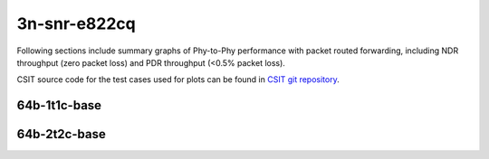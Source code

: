 
.. raw:: latex

    \clearpage

.. raw:: html

    <script type="text/javascript">

        function getDocHeight(doc) {
            doc = doc || document;
            var body = doc.body, html = doc.documentElement;
            var height = Math.max( body.scrollHeight, body.offsetHeight,
                html.clientHeight, html.scrollHeight, html.offsetHeight );
            return height;
        }

        function setIframeHeight(id) {
            var ifrm = document.getElementById(id);
            var doc = ifrm.contentDocument? ifrm.contentDocument:
                ifrm.contentWindow.document;
            ifrm.style.visibility = 'hidden';
            ifrm.style.height = "10px"; // reset to minimal height ...
            // IE opt. for bing/msn needs a bit added or scrollbar appears
            ifrm.style.height = getDocHeight( doc ) + 4 + "px";
            ifrm.style.visibility = 'visible';
        }

    </script>

3n-snr-e822cq
~~~~~~~~~~~~~

Following sections include summary graphs of Phy-to-Phy performance with
packet routed forwarding, including NDR throughput (zero packet loss)
and PDR throughput (<0.5% packet loss).

CSIT source code for the test cases used for plots can be found in
`CSIT git repository <https://git.fd.io/csit/tree/tests/dpdk/perf?h=rls2206>`_.

.. raw:: latex

    \clearpage

64b-1t1c-base
-------------

.. raw:: html

    <center>
    <iframe id="01" onload="setIframeHeight(this.id)" width="700" frameborder="0" scrolling="no" src="../../_static/dpdk/3n-snr-e822cq-64b-1t1c-base-ndr.html"></iframe>
    <p><br></p>
    </center>

.. raw:: latex

    \begin{figure}[H]
        \centering
            \graphicspath{{../_build/_static/dpdk/}}
            \includegraphics[clip, trim=0cm 0cm 5cm 0cm, width=0.70\textwidth]{3n-snr-e822cq-64b-1t1c-base-ndr}
            \label{fig:3n-snr-e822cq-64b-1t1c-base-ndr}
    \end{figure}

.. raw:: latex

    \clearpage

.. raw:: html

    <center>
    <iframe id="02" onload="setIframeHeight(this.id)" width="700" frameborder="0" scrolling="no" src="../../_static/dpdk/3n-snr-e822cq-64b-1t1c-base-pdr.html"></iframe>
    <p><br></p>
    </center>

.. raw:: latex

    \begin{figure}[H]
        \centering
            \graphicspath{{../_build/_static/dpdk/}}
            \includegraphics[clip, trim=0cm 0cm 5cm 0cm, width=0.70\textwidth]{3n-snr-e822cq-64b-1t1c-base-pdr}
            \label{fig:3n-snr-e822cq-64b-1t1c-base-pdr}
    \end{figure}

.. raw:: latex

    \clearpage

64b-2t2c-base
-------------

.. raw:: html

    <center>
    <iframe id="03" onload="setIframeHeight(this.id)" width="700" frameborder="0" scrolling="no" src="../../_static/dpdk/3n-snr-e822cq-64b-2t2c-base-ndr.html"></iframe>
    <p><br></p>
    </center>

.. raw:: latex

    \begin{figure}[H]
        \centering
            \graphicspath{{../_build/_static/dpdk/}}
            \includegraphics[clip, trim=0cm 0cm 5cm 0cm, width=0.70\textwidth]{3n-snr-e822cq-64b-2t2c-base-ndr}
            \label{fig:3n-snr-e822cq-64b-2t2c-base-ndr}
    \end{figure}

.. raw:: latex

    \clearpage

.. raw:: html

    <center>
    <iframe id="04" onload="setIframeHeight(this.id)" width="700" frameborder="0" scrolling="no" src="../../_static/dpdk/3n-snr-e822cq-64b-2t2c-base-pdr.html"></iframe>
    <p><br></p>
    </center>

.. raw:: latex

    \begin{figure}[H]
        \centering
            \graphicspath{{../_build/_static/dpdk/}}
            \includegraphics[clip, trim=0cm 0cm 5cm 0cm, width=0.70\textwidth]{3n-snr-e822cq-64b-2t2c-base-pdr}
            \label{fig:3n-snr-e822cq-64b-2t2c-base-pdr}
    \end{figure}
